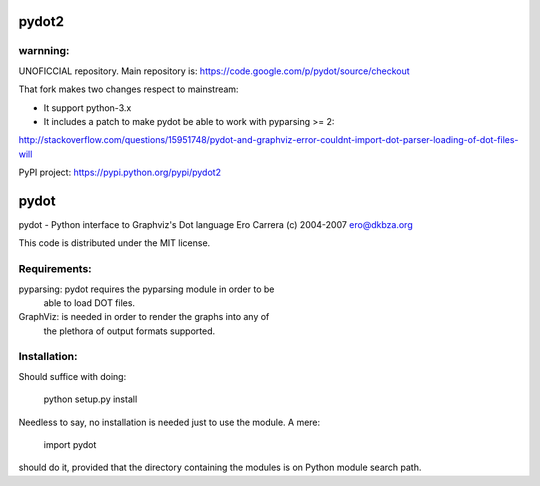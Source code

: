 pydot2
======

warnning:
---------

UNOFICCIAL repository. Main repository is: https://code.google.com/p/pydot/source/checkout

That fork makes two changes respect to mainstream:

* It support python-3.x
* It includes a patch to make pydot be able to work with pyparsing >= 2:

http://stackoverflow.com/questions/15951748/pydot-and-graphviz-error-couldnt-import-dot-parser-loading-of-dot-files-will

PyPI project: https://pypi.python.org/pypi/pydot2


pydot
=====

pydot - Python interface to Graphviz's Dot language
Ero Carrera (c) 2004-2007
ero@dkbza.org

This code is distributed under the MIT license.

Requirements:
-------------

pyparsing: pydot requires the pyparsing module in order to be
	able to load DOT files.

GraphViz:  is needed in order to render the graphs into any of
	the plethora of output formats supported.

Installation:
-------------

Should suffice with doing:

 python setup.py install

Needless to say, no installation is needed just to use the module. A mere:

 import pydot

should do it, provided that the directory containing the modules is on Python
module search path.
